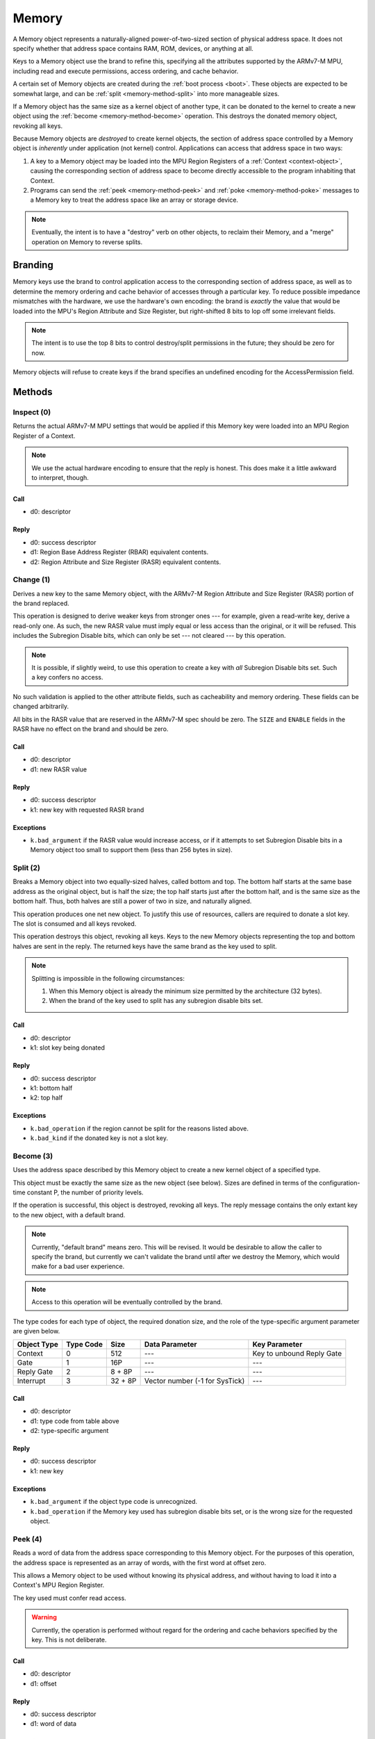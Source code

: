 .. _kor-memory:

Memory
======

A Memory object represents a naturally-aligned power-of-two-sized section of
physical address space.  It does not specify whether that address space
contains RAM, ROM, devices, or anything at all.

Keys to a Memory object use the brand to refine this, specifying all the
attributes supported by the ARMv7-M MPU, including read and execute
permissions, access ordering, and cache behavior.

A certain set of Memory objects are created during the :ref:`boot process
<boot>`.  These objects are expected to be somewhat large, and can be
:ref:`split <memory-method-split>` into more manageable sizes.

If a Memory object has the same size as a kernel object of another type, it can
be donated to the kernel to create a new object using the :ref:`become
<memory-method-become>` operation.  This destroys the donated memory object,
revoking all keys.

Because Memory objects are *destroyed* to create kernel objects, the section of
address space controlled by a Memory object is *inherently* under application
(not kernel) control.  Applications can access that address space in two ways:

1. A key to a Memory object may be loaded into the MPU Region Registers of a
   :ref:`Context <context-object>`, causing the corresponding section of address
   space to become directly accessible to the program inhabiting that Context.  

2. Programs can send the :ref:`peek <memory-method-peek>` and :ref:`poke
   <memory-method-poke>` messages to a Memory key to treat the address space
   like an array or storage device.



.. note:: Eventually, the intent is to have a "destroy" verb on other objects,
  to reclaim their Memory, and a "merge" operation on Memory to reverse splits.


Branding
--------

Memory keys use the brand to control application access to the corresponding
section of address space, as well as to determine the memory ordering and cache
behavior of accesses through a particular key.  To reduce possible impedance
mismatches with the hardware, we use the hardware's own encoding: the brand is
*exactly* the value that would be loaded into the MPU's Region Attribute and
Size Register, but right-shifted 8 bits to lop off some irrelevant fields.

.. note:: The intent is to use the top 8 bits to control destroy/split
  permissions in the future; they should be zero for now.

Memory objects will refuse to create keys if the brand specifies an undefined
encoding for the AccessPermission field.


Methods
-------

.. _memory-method-inspect:

Inspect (0)
^^^^^^^^^^^

Returns the actual ARMv7-M MPU settings that would be applied if this Memory key
were loaded into an MPU Region Register of a Context.

.. note:: We use the actual hardware encoding to ensure that the reply is
  honest.  This does make it a little awkward to interpret, though.

Call
####

- d0: descriptor

Reply
#####

- d0: success descriptor
- d1: Region Base Address Register (RBAR) equivalent contents.
- d2: Region Attribute and Size Register (RASR) equivalent contents.


.. _memory-method-change:

Change (1)
^^^^^^^^^^

Derives a new key to the same Memory object, with the ARMv7-M Region Attribute
and Size Register (RASR) portion of the brand replaced.

This operation is designed to derive weaker keys from stronger ones --- for
example, given a read-write key, derive a read-only one.  As such, the new RASR
value must imply equal or less access than the original, or it will be refused.
This includes the Subregion Disable bits, which can only be set --- not cleared
--- by this operation.

.. note:: It is possible, if slightly weird, to use this operation to create a
  key with *all* Subregion Disable bits set.  Such a key confers no access.

No such validation is applied to the other attribute fields, such as
cacheability and memory ordering.  These fields can be changed arbitrarily.

All bits in the RASR value that are reserved in the ARMv7-M spec should be zero.
The ``SIZE`` and ``ENABLE`` fields in the RASR have no effect on the brand and
should be zero.

Call
####

- d0: descriptor
- d1: new RASR value

Reply
#####

- d0: success descriptor
- k1: new key with requested RASR brand

Exceptions
##########

- ``k.bad_argument`` if the RASR value would increase access, or if it attempts
  to set Subregion Disable bits in a Memory object too small to support them
  (less than 256 bytes in size).


.. _memory-method-split:

Split (2)
^^^^^^^^^

Breaks a Memory object into two equally-sized halves, called bottom and top.
The bottom half starts at the same base address as the original object, but is
half the size; the top half starts just after the bottom half, and is the same
size as the bottom half.  Thus, both halves are still a power of two in size,
and naturally aligned.

This operation produces one net new object.  To justify this use of resources,
callers are required to donate a slot key.  The slot is consumed and all keys
revoked.

This operation destroys this object, revoking all keys.  Keys to the new Memory
objects representing the top and bottom halves are sent in the reply.  The
returned keys have the same brand as the key used to split.

.. note::
  Splitting is impossible in the following circumstances:

  1. When this Memory object is already the minimum size permitted by the
     architecture (32 bytes).

  2. When the brand of the key used to split has any subregion disable bits set.

Call
####

- d0: descriptor
- k1: slot key being donated

Reply
#####

- d0: success descriptor
- k1: bottom half
- k2: top half

Exceptions
##########

- ``k.bad_operation`` if the region cannot be split for the reasons listed
  above.
- ``k.bad_kind`` if the donated key is not a slot key.


.. _memory-method-become:

Become (3)
^^^^^^^^^^

Uses the address space described by this Memory object to create a new kernel
object of a specified type.

This object must be exactly the same size as the new object (see below).  Sizes
are defined in terms of the configuration-time constant P, the number of
priority levels.

If the operation is successful, this object is destroyed, revoking all keys.
The reply message contains the only extant key to the new object, with a default
brand.

.. note:: Currently, "default brand" means zero.  This will be revised.  It
  would be desirable to allow the caller to specify the brand, but currently we
  can't validate the brand until after we destroy the Memory, which would make
  for a bad user experience.

.. note:: Access to this operation will be eventually controlled by the brand.

The type codes for each type of object, the required donation size, and the role
of the type-specific argument parameter are given below.

.. list-table::
  :header-rows: 1

  * - Object Type
    - Type Code
    - Size
    - Data Parameter
    - Key Parameter
  * - Context
    - 0
    - 512
    - ---
    - Key to unbound Reply Gate
  * - Gate
    - 1
    - 16P
    - ---
    - ---
  * - Reply Gate
    - 2
    - 8 + 8P
    - ---
    - ---
  * - Interrupt
    - 3
    - 32 + 8P
    - Vector number (-1 for SysTick)
    - ---

Call
####

- d0: descriptor
- d1: type code from table above
- d2: type-specific argument

Reply
#####

- d0: success descriptor
- k1: new key

Exceptions
##########

- ``k.bad_argument`` if the object type code is unrecognized.
- ``k.bad_operation`` if the Memory key used has subregion disable bits set, or
  is the wrong size for the requested object.


.. _memory-method-peek:

Peek (4)
^^^^^^^^

Reads a word of data from the address space corresponding to this Memory object.
For the purposes of this operation, the address space is represented as an array
of words, with the first word at offset zero.

This allows a Memory object to be used without knowing its physical address, and
without having to load it into a Context's MPU Region Register.

The key used must confer read access.

.. warning:: Currently, the operation is performed without regard for the
  ordering and cache behaviors specified by the key.  This is not deliberate.

Call
####

- d0: descriptor
- d1: offset

Reply
#####

- d0: success descriptor
- d1: word of data

Exceptions
##########

- ``k.bad_argument`` if the offset is out of range.
- ``k.bad_operation`` if the key used does not confer read access.

.. _memory-method-poke:

Poke (5)
^^^^^^^^

Writes a word of data into the address space corresponding to this Memory
object.  For the purposes of this operation, the address space is represented as
an array of words, with the first word at offset zero.

This allows a Memory object to be used without knowing its physical address, and
without having to load it into a Context's MPU Region Register.

The key used must confer write access.

.. warning:: Currently, the operation is performed without regard for the
  ordering and cache behaviors specified by the key.  This is not deliberate.

Call
####

- d0: descriptor
- d1: offset
- d2: word of data

Reply
#####

- d0: success descriptor

Exceptions
##########

- ``k.bad_argument`` if the offset is out of range.
- ``k.bad_operation`` if the key used does not confer write access.
